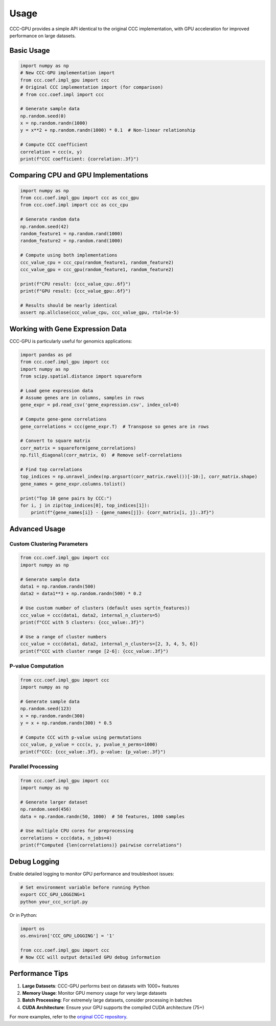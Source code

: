 Usage
=====

CCC-GPU provides a simple API identical to the original CCC implementation, with GPU acceleration for improved performance on large datasets.

Basic Usage
-----------

.. code-block:: python

    import numpy as np
    # New CCC-GPU implementation import
    from ccc.coef.impl_gpu import ccc
    # Original CCC implementation import (for comparison)
    # from ccc.coef.impl import ccc

    # Generate sample data
    np.random.seed(0)
    x = np.random.randn(1000)
    y = x**2 + np.random.randn(1000) * 0.1  # Non-linear relationship

    # Compute CCC coefficient
    correlation = ccc(x, y)
    print(f"CCC coefficient: {correlation:.3f}")

Comparing CPU and GPU Implementations
-------------------------------------

.. code-block:: python

    import numpy as np
    from ccc.coef.impl_gpu import ccc as ccc_gpu
    from ccc.coef.impl import ccc as ccc_cpu

    # Generate random data
    np.random.seed(42)
    random_feature1 = np.random.rand(1000)
    random_feature2 = np.random.rand(1000)

    # Compute using both implementations
    ccc_value_cpu = ccc_cpu(random_feature1, random_feature2)
    ccc_value_gpu = ccc_gpu(random_feature1, random_feature2)
    
    print(f"CPU result: {ccc_value_cpu:.6f}")
    print(f"GPU result: {ccc_value_gpu:.6f}")
    
    # Results should be nearly identical
    assert np.allclose(ccc_value_cpu, ccc_value_gpu, rtol=1e-5)

Working with Gene Expression Data
---------------------------------

CCC-GPU is particularly useful for genomics applications:

.. code-block:: python

    import pandas as pd
    from ccc.coef.impl_gpu import ccc
    import numpy as np
    from scipy.spatial.distance import squareform

    # Load gene expression data
    # Assume genes are in columns, samples in rows
    gene_expr = pd.read_csv('gene_expression.csv', index_col=0)

    # Compute gene-gene correlations
    gene_correlations = ccc(gene_expr.T)  # Transpose so genes are in rows

    # Convert to square matrix
    corr_matrix = squareform(gene_correlations)
    np.fill_diagonal(corr_matrix, 0)  # Remove self-correlations

    # Find top correlations
    top_indices = np.unravel_index(np.argsort(corr_matrix.ravel())[-10:], corr_matrix.shape)
    gene_names = gene_expr.columns.tolist()

    print("Top 10 gene pairs by CCC:")
    for i, j in zip(top_indices[0], top_indices[1]):
        print(f"{gene_names[i]} - {gene_names[j]}: {corr_matrix[i, j]:.3f}")

Advanced Usage
--------------

Custom Clustering Parameters
~~~~~~~~~~~~~~~~~~~~~~~~~~~~

.. code-block:: python

    from ccc.coef.impl_gpu import ccc
    import numpy as np

    # Generate sample data
    data1 = np.random.randn(500)
    data2 = data1**3 + np.random.randn(500) * 0.2

    # Use custom number of clusters (default uses sqrt(n_features))
    ccc_value = ccc(data1, data2, internal_n_clusters=5)
    print(f"CCC with 5 clusters: {ccc_value:.3f}")

    # Use a range of cluster numbers
    ccc_value = ccc(data1, data2, internal_n_clusters=[2, 3, 4, 5, 6])
    print(f"CCC with cluster range [2-6]: {ccc_value:.3f}")

P-value Computation
~~~~~~~~~~~~~~~~~~~

.. code-block:: python

    from ccc.coef.impl_gpu import ccc
    import numpy as np

    # Generate sample data
    np.random.seed(123)
    x = np.random.randn(300)
    y = x + np.random.randn(300) * 0.5

    # Compute CCC with p-value using permutations
    ccc_value, p_value = ccc(x, y, pvalue_n_perms=1000)
    print(f"CCC: {ccc_value:.3f}, p-value: {p_value:.3f}")

Parallel Processing
~~~~~~~~~~~~~~~~~~~

.. code-block:: python

    from ccc.coef.impl_gpu import ccc
    import numpy as np

    # Generate larger dataset
    np.random.seed(456)
    data = np.random.randn(50, 1000)  # 50 features, 1000 samples

    # Use multiple CPU cores for preprocessing
    correlations = ccc(data, n_jobs=4)
    print(f"Computed {len(correlations)} pairwise correlations")

Debug Logging
-------------

Enable detailed logging to monitor GPU performance and troubleshoot issues:

.. code-block:: bash

    # Set environment variable before running Python
    export CCC_GPU_LOGGING=1
    python your_ccc_script.py

Or in Python:

.. code-block:: python

    import os
    os.environ['CCC_GPU_LOGGING'] = '1'
    
    from ccc.coef.impl_gpu import ccc
    # Now CCC will output detailed GPU debug information

Performance Tips
----------------

1. **Large Datasets**: CCC-GPU performs best on datasets with 1000+ features
2. **Memory Usage**: Monitor GPU memory usage for very large datasets
3. **Batch Processing**: For extremely large datasets, consider processing in batches
4. **CUDA Architecture**: Ensure your GPU supports the compiled CUDA architecture (75+)

For more examples, refer to the `original CCC repository <https://github.com/greenelab/ccc>`_.
